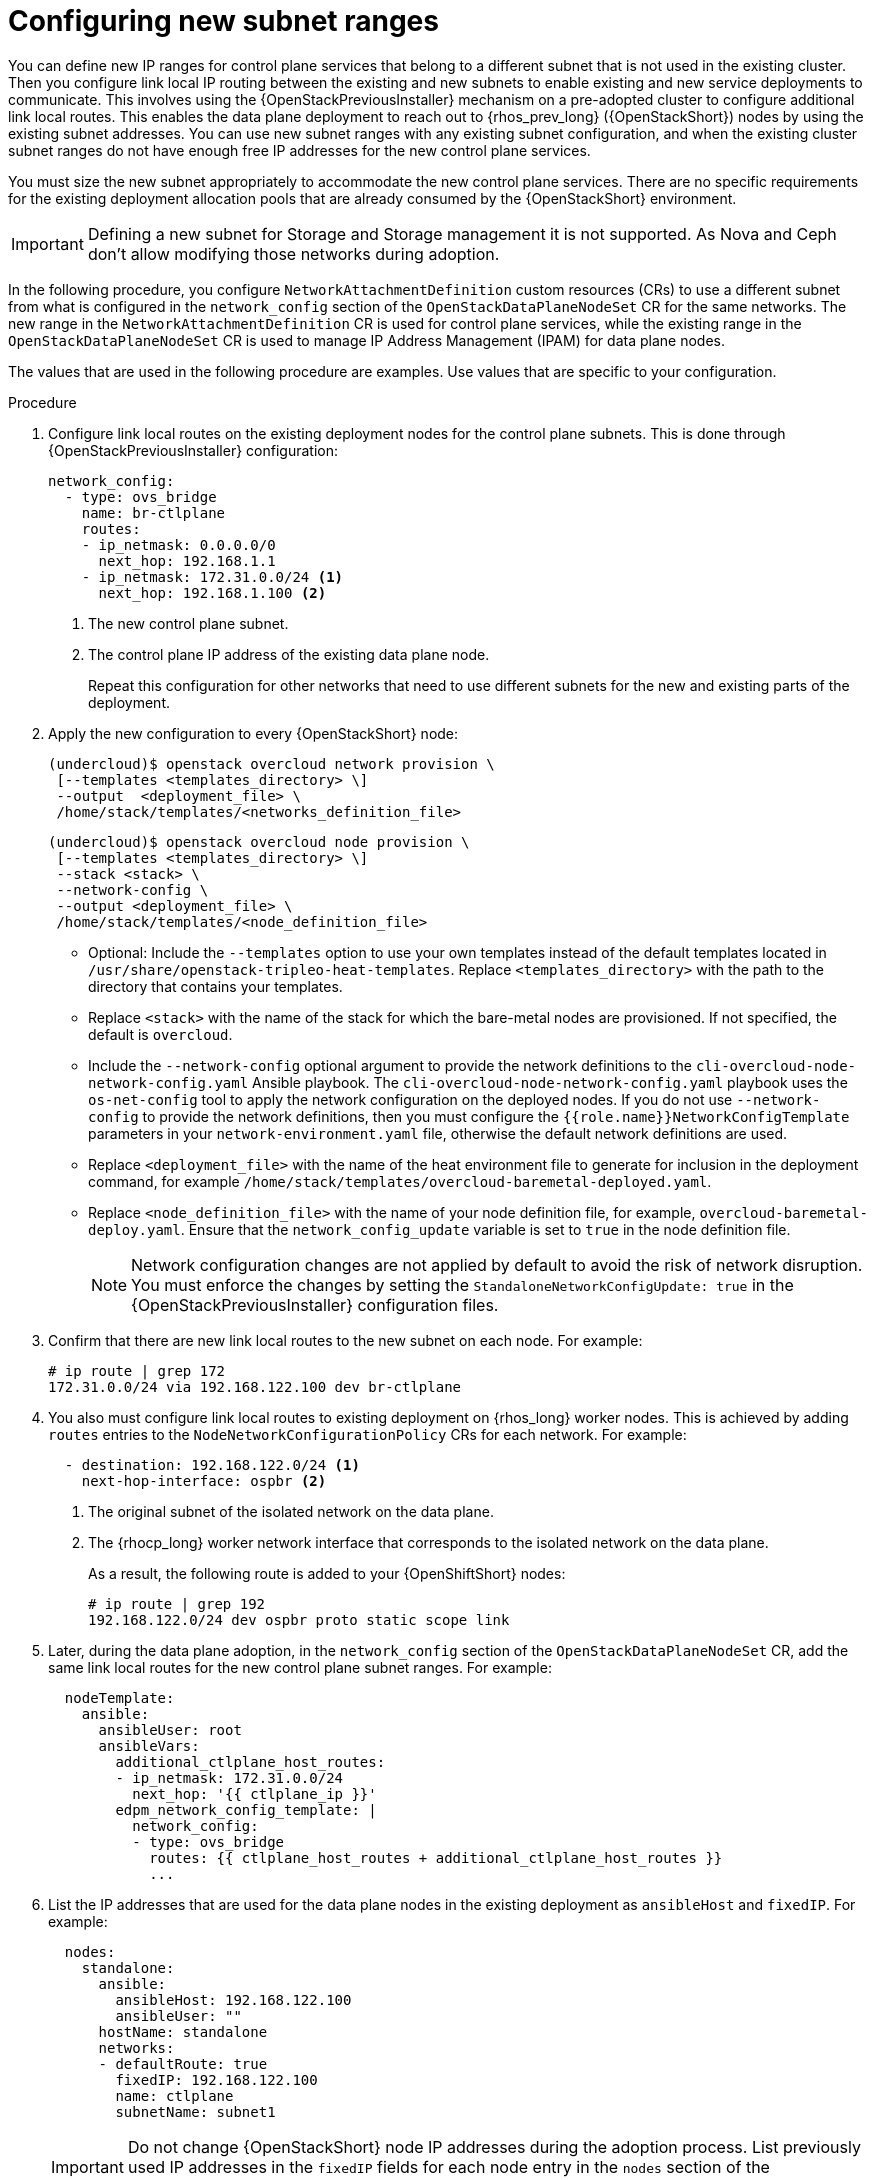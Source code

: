 [id="using-new-subnet-ranges_{context}"]

= Configuring new subnet ranges

You can define new IP ranges for control plane services that belong to a different subnet that is not used in the existing cluster. Then you configure link local IP routing between the existing and new subnets to enable existing and new service deployments to communicate. This involves using the {OpenStackPreviousInstaller} mechanism on a pre-adopted cluster to configure additional link local routes. This enables the data plane deployment to reach out to {rhos_prev_long} ({OpenStackShort}) nodes by using the existing subnet addresses. You can use new subnet ranges with any existing subnet configuration, and when the existing cluster subnet ranges do not have enough free IP addresses for the new control plane services.

You must size the new subnet appropriately to accommodate the new control
plane services. There are no specific requirements for the
existing deployment allocation pools that are already consumed by the {OpenStackShort} environment.

[IMPORTANT]
Defining a new subnet for Storage and Storage management it is not supported. As Nova and Ceph don't allow modifying those networks during adoption.

In the following procedure, you configure `NetworkAttachmentDefinition` custom resources (CRs) to use a different subnet from what is configured in the `network_config` section of the `OpenStackDataPlaneNodeSet` CR for the same networks. The new range in the `NetworkAttachmentDefinition` CR is used for control plane services, while the existing range in the `OpenStackDataPlaneNodeSet` CR is used to manage IP Address Management (IPAM) for data plane nodes.

The values that are used in the following procedure are examples. Use values that are specific to your configuration.

.Procedure


. Configure link local routes on the existing deployment nodes for the control plane subnets. This is done through {OpenStackPreviousInstaller} configuration:
+
----
network_config:
  - type: ovs_bridge
    name: br-ctlplane
    routes:
    - ip_netmask: 0.0.0.0/0
      next_hop: 192.168.1.1
    - ip_netmask: 172.31.0.0/24 <1>
      next_hop: 192.168.1.100 <2>
----
<1> The new control plane subnet.
<2> The control plane IP address of the existing data plane node.
+
Repeat this configuration for other networks that need to use different subnets for the new and existing parts of the deployment.

. Apply the new configuration to every {OpenStackShort} node:
+
----
(undercloud)$ openstack overcloud network provision \
 [--templates <templates_directory> \]
 --output  <deployment_file> \
 /home/stack/templates/<networks_definition_file>
----
+
----
(undercloud)$ openstack overcloud node provision \
 [--templates <templates_directory> \]
 --stack <stack> \
 --network-config \
 --output <deployment_file> \
 /home/stack/templates/<node_definition_file>
----
+
* Optional: Include the `--templates` option to use your own templates instead of the default templates located in `/usr/share/openstack-tripleo-heat-templates`. Replace `<templates_directory>` with the path to the directory that contains your templates.
* Replace `<stack>` with the name of the stack for which the bare-metal nodes are provisioned. If not specified, the default is `overcloud`.
* Include the `--network-config` optional argument to provide the network definitions to the `cli-overcloud-node-network-config.yaml` Ansible playbook. The `cli-overcloud-node-network-config.yaml` playbook uses the `os-net-config` tool to apply the network configuration on the deployed nodes. If you do not use `--network-config` to provide the network definitions, then you must configure the `{{role.name}}NetworkConfigTemplate` parameters in your `network-environment.yaml` file, otherwise the default network definitions are used.
* Replace `<deployment_file>` with the name of the heat environment file to generate for inclusion in the deployment command, for example `/home/stack/templates/overcloud-baremetal-deployed.yaml`.
* Replace `<node_definition_file>` with the name of your node definition file, for example, `overcloud-baremetal-deploy.yaml`. Ensure that the `network_config_update` variable is set to `true` in the node definition file.
+
[NOTE]
Network configuration changes are not applied by default to avoid
the risk of network disruption. You must enforce the changes by setting the
`StandaloneNetworkConfigUpdate: true` in the {OpenStackPreviousInstaller} configuration files.

. Confirm that there are new link local routes to the new subnet on each node. For example:
+
----
# ip route | grep 172
172.31.0.0/24 via 192.168.122.100 dev br-ctlplane
----

. You also must configure link local routes to existing deployment on {rhos_long} worker nodes. This is achieved by adding `routes` entries to the `NodeNetworkConfigurationPolicy` CRs for each network. For example:
+
----
  - destination: 192.168.122.0/24 <1>
    next-hop-interface: ospbr <2>
----
<1> The original subnet of the isolated network on the data plane.
<2> The {rhocp_long} worker network interface that corresponds to the isolated network on the data plane.
+
As a result, the following route is added to your {OpenShiftShort} nodes:
+
----
# ip route | grep 192
192.168.122.0/24 dev ospbr proto static scope link
----
+
. Later, during the data plane adoption, in the `network_config` section of the `OpenStackDataPlaneNodeSet` CR, add the same link local routes for the new control plane subnet ranges. For example:
+
----
  nodeTemplate:
    ansible:
      ansibleUser: root
      ansibleVars:
        additional_ctlplane_host_routes:
        - ip_netmask: 172.31.0.0/24
          next_hop: '{{ ctlplane_ip }}'
        edpm_network_config_template: |
          network_config:
          - type: ovs_bridge
            routes: {{ ctlplane_host_routes + additional_ctlplane_host_routes }}
            ...
----

. List the IP addresses that are used for the data plane nodes in the existing deployment as `ansibleHost` and `fixedIP`. For example:
+
----
  nodes:
    standalone:
      ansible:
        ansibleHost: 192.168.122.100
        ansibleUser: ""
      hostName: standalone
      networks:
      - defaultRoute: true
        fixedIP: 192.168.122.100
        name: ctlplane
        subnetName: subnet1
----
+
[IMPORTANT]
Do not change {OpenStackShort} node IP addresses during the adoption process. List previously used IP addresses in the `fixedIP` fields for each node entry in the `nodes` section of the `OpenStackDataPlaneNodeSet` CR.

. Expand the SSH range for the firewall configuration to include both subnets to allow SSH access to data plane nodes from both subnets:
+
----
  edpm_sshd_allowed_ranges:
  - 192.168.122.0/24
  - 172.31.0.0/24
----
+
This provides SSH access from the new subnet to the {OpenStackShort} nodes as well as the {OpenStackShort} subnets.

. Set `edpm_network_config_update: true` to enforce the changes that you are applying to the nodes.
